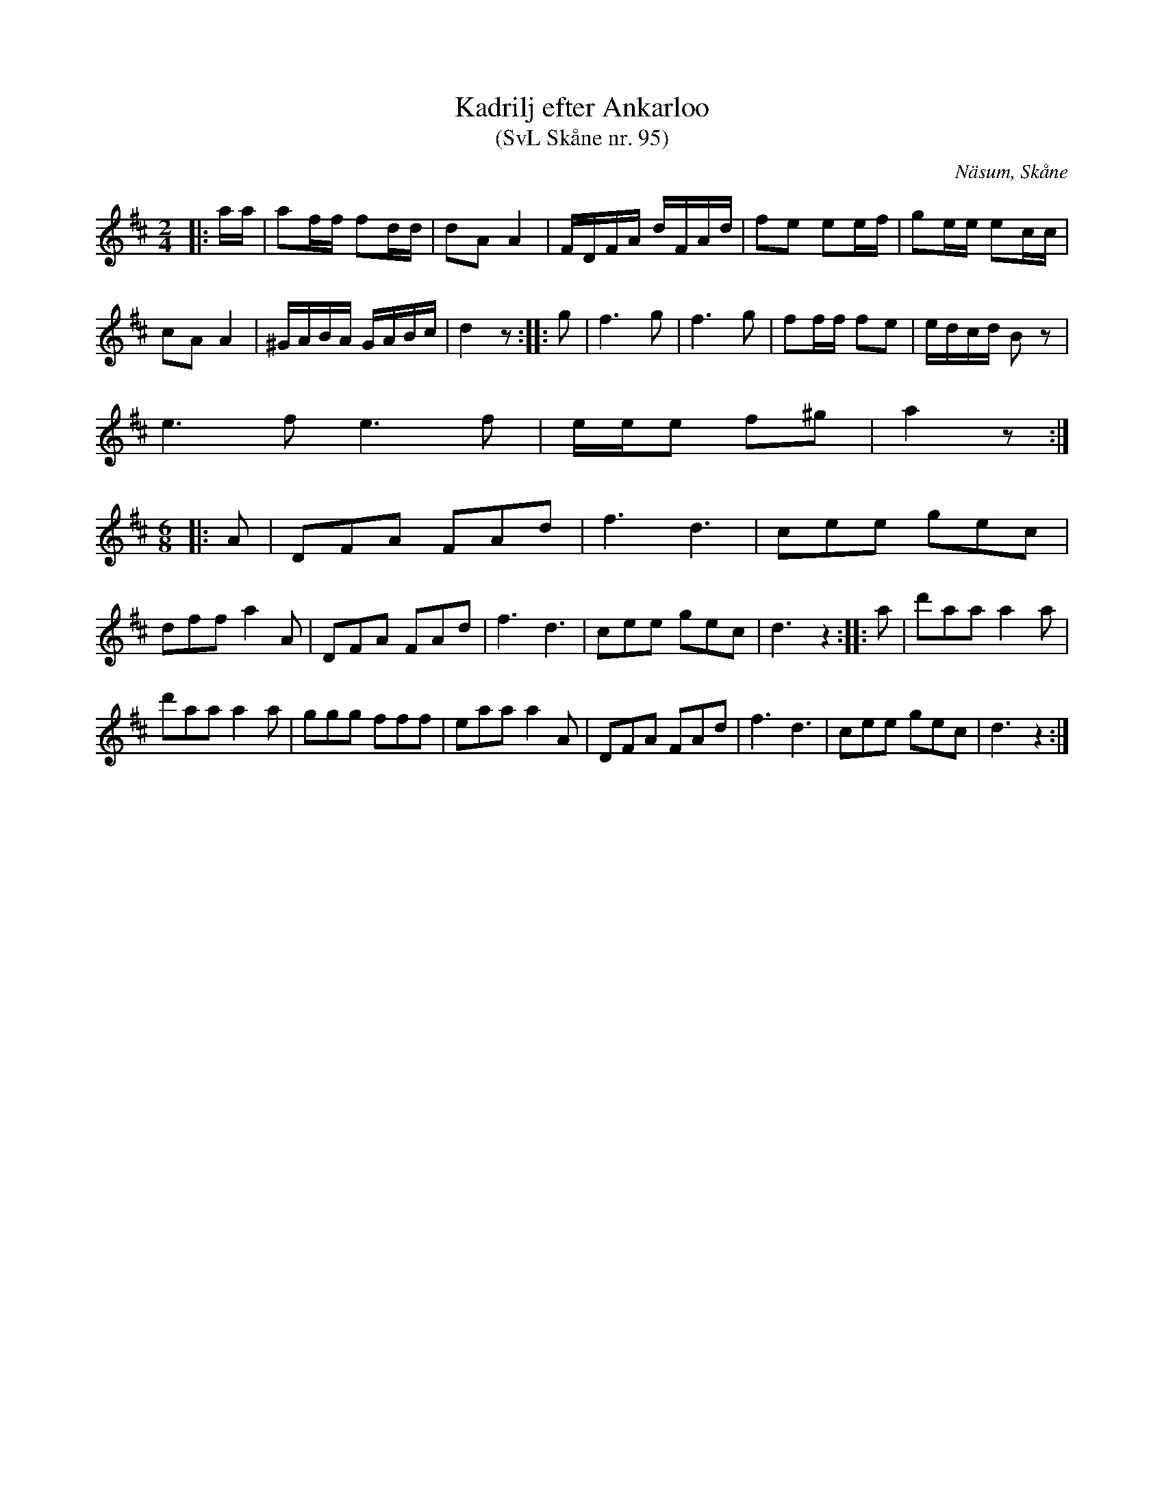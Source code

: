 %%abc-charset utf-8

X:95
T:Kadrilj efter Ankarloo
T:(SvL Skåne nr. 95)
R:Kadrilj
Z:Patrik Månsson, 2009-01-05
S:efter Johan Ankarloo
O:Näsum, Skåne
B:Svenska Låtar Skåne nr 95
N:Kadriljen uppgavs vara komponerad av Lundqvist från Balsby, en spelman med vilken Ankarloo under 1850-talet gjort bekantskap. "Han skötte sin fiol ganska bra och skall hava komponerat åtskilligt", säger Ankarloo. (SvL)
M:2/4
L:1/16
K:D
|: aa | a2ff f2dd | d2A2 A4 | FDFA dFAd | f2e2 e2ef | g2ee e2cc |
c2A2 A4 | ^GABA GABc | d4 z2 :: g2 | f6 g2 | f6 g2 | f2ff f2e2 | edcd B2 z2 |
e6f2 e6f2 | eee2 f2^g2 | a4 z2 :|
M:6/8
L:1/8
|: A | DFA FAd | f3 d3 | cee gec |
dff a2 A | DFA FAd | f3 d3 | cee gec | d3 z2 :: a | d'aa a2 a |
d'aa a2 a | ggg fff | eaa a2 A | DFA FAd | f3 d3 | cee gec | d3 z2 :|

